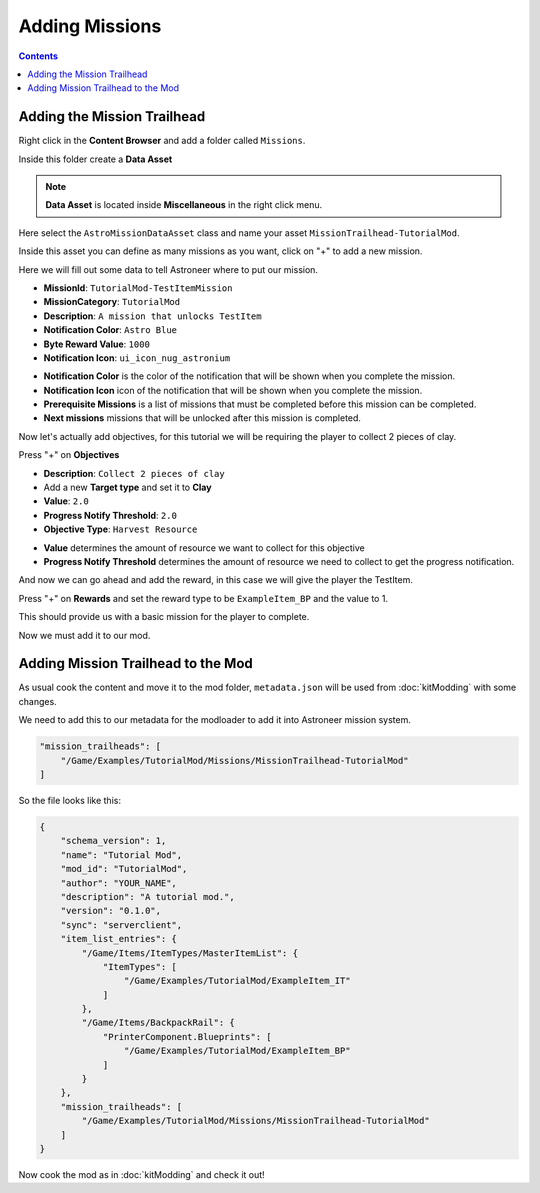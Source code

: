 Adding Missions
===============

.. contents:: Contents
    :depth: 3

Adding the Mission Trailhead
----------------------------

Right click in the **Content Browser** and add a folder called ``Missions``.

Inside this folder create a **Data Asset**

.. note::
    **Data Asset** is located inside **Miscellaneous** in the right click menu.

Here select the ``AstroMissionDataAsset`` class and name your asset ``MissionTrailhead-TutorialMod``.

Inside this asset you can define as many missions as you want, click on "+" to add a new mission.

Here we will fill out some data to tell Astroneer where to put our mission.

* **MissionId**: ``TutorialMod-TestItemMission``
* **MissionCategory**: ``TutorialMod``
* **Description**: ``A mission that unlocks TestItem``
* **Notification Color**: ``Astro Blue``
* **Byte Reward Value**: ``1000``
* **Notification Icon**: ``ui_icon_nug_astronium``

- **Notification Color** is the color of the notification that will be shown when you complete the mission.
- **Notification Icon** icon of the notification that will be shown when you complete the mission.

- **Prerequisite Missions** is a list of missions that must be completed before this mission can be completed.
- **Next missions** missions that will be unlocked after this mission is completed.

Now let's actually add objectives, for this tutorial we will be requiring the player to collect 2 pieces of clay.

Press "+" on **Objectives**

* **Description**: ``Collect 2 pieces of clay``
* Add a new **Target type** and set it to **Clay**
* **Value**: ``2.0``
* **Progress Notify Threshold**: ``2.0``
* **Objective Type**: ``Harvest Resource``

- **Value** determines the amount of resource we want to collect for this objective
- **Progress Notify Threshold** determines the amount of resource we need to collect to get the progress notification.

And now we can go ahead and add the reward, in this case we will give the player the TestItem.

Press "+" on **Rewards** and set the reward type to be ``ExampleItem_BP`` and the value to 1.

This should provide us with a basic mission for the player to complete.

Now we must add it to our mod.

Adding Mission Trailhead to the Mod
-----------------------------------

As usual cook the content and move it to the mod folder, ``metadata.json`` will be used from :doc:`kitModding` with some changes.

We need to add this to our metadata for the modloader to add it into Astroneer mission system.

.. code-block:: JSON

    "mission_trailheads": [
        "/Game/Examples/TutorialMod/Missions/MissionTrailhead-TutorialMod"
    ]

So the file looks like this:

.. code-block:: JSON

    {
        "schema_version": 1,
        "name": "Tutorial Mod",
        "mod_id": "TutorialMod",
        "author": "YOUR_NAME",
        "description": "A tutorial mod.",
        "version": "0.1.0",
        "sync": "serverclient",
        "item_list_entries": {
            "/Game/Items/ItemTypes/MasterItemList": {
                "ItemTypes": [
                    "/Game/Examples/TutorialMod/ExampleItem_IT"
                ]
            },
            "/Game/Items/BackpackRail": {
                "PrinterComponent.Blueprints": [
                    "/Game/Examples/TutorialMod/ExampleItem_BP"
                ]
            }
        },
        "mission_trailheads": [
            "/Game/Examples/TutorialMod/Missions/MissionTrailhead-TutorialMod"
        ]
    }

Now cook the mod as in :doc:`kitModding` and check it out!